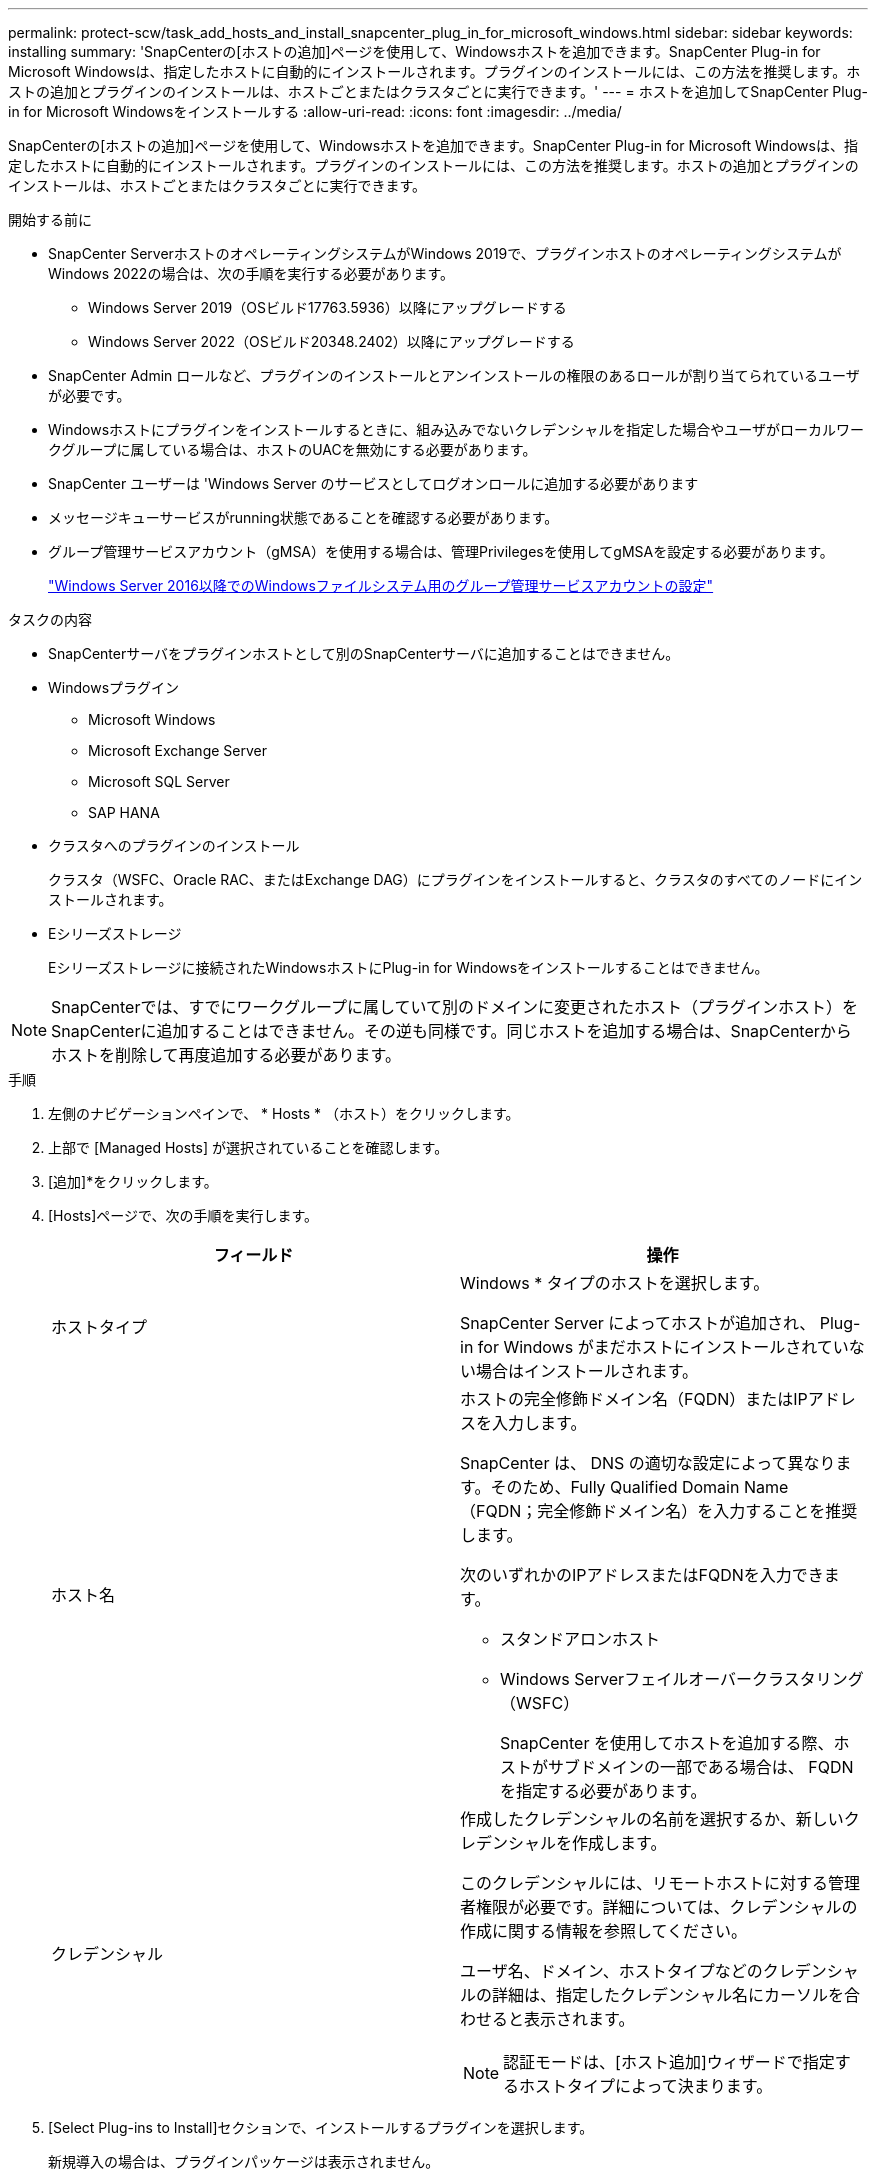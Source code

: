 ---
permalink: protect-scw/task_add_hosts_and_install_snapcenter_plug_in_for_microsoft_windows.html 
sidebar: sidebar 
keywords: installing 
summary: 'SnapCenterの[ホストの追加]ページを使用して、Windowsホストを追加できます。SnapCenter Plug-in for Microsoft Windowsは、指定したホストに自動的にインストールされます。プラグインのインストールには、この方法を推奨します。ホストの追加とプラグインのインストールは、ホストごとまたはクラスタごとに実行できます。' 
---
= ホストを追加してSnapCenter Plug-in for Microsoft Windowsをインストールする
:allow-uri-read: 
:icons: font
:imagesdir: ../media/


[role="lead"]
SnapCenterの[ホストの追加]ページを使用して、Windowsホストを追加できます。SnapCenter Plug-in for Microsoft Windowsは、指定したホストに自動的にインストールされます。プラグインのインストールには、この方法を推奨します。ホストの追加とプラグインのインストールは、ホストごとまたはクラスタごとに実行できます。

.開始する前に
* SnapCenter ServerホストのオペレーティングシステムがWindows 2019で、プラグインホストのオペレーティングシステムがWindows 2022の場合は、次の手順を実行する必要があります。
+
** Windows Server 2019（OSビルド17763.5936）以降にアップグレードする
** Windows Server 2022（OSビルド20348.2402）以降にアップグレードする


* SnapCenter Admin ロールなど、プラグインのインストールとアンインストールの権限のあるロールが割り当てられているユーザが必要です。
* Windowsホストにプラグインをインストールするときに、組み込みでないクレデンシャルを指定した場合やユーザがローカルワークグループに属している場合は、ホストのUACを無効にする必要があります。
* SnapCenter ユーザーは 'Windows Server のサービスとしてログオンロールに追加する必要があります
* メッセージキューサービスがrunning状態であることを確認する必要があります。
* グループ管理サービスアカウント（gMSA）を使用する場合は、管理Privilegesを使用してgMSAを設定する必要があります。
+
link:task_configure_gMSA_on_windows_server_2012_or_later.html["Windows Server 2016以降でのWindowsファイルシステム用のグループ管理サービスアカウントの設定"]



.タスクの内容
* SnapCenterサーバをプラグインホストとして別のSnapCenterサーバに追加することはできません。
* Windowsプラグイン
+
** Microsoft Windows
** Microsoft Exchange Server
** Microsoft SQL Server
** SAP HANA


* クラスタへのプラグインのインストール
+
クラスタ（WSFC、Oracle RAC、またはExchange DAG）にプラグインをインストールすると、クラスタのすべてのノードにインストールされます。

* Eシリーズストレージ
+
Eシリーズストレージに接続されたWindowsホストにPlug-in for Windowsをインストールすることはできません。




NOTE: SnapCenterでは、すでにワークグループに属していて別のドメインに変更されたホスト（プラグインホスト）をSnapCenterに追加することはできません。その逆も同様です。同じホストを追加する場合は、SnapCenterからホストを削除して再度追加する必要があります。

.手順
. 左側のナビゲーションペインで、 * Hosts * （ホスト）をクリックします。
. 上部で [Managed Hosts] が選択されていることを確認します。
. [追加]*をクリックします。
. [Hosts]ページで、次の手順を実行します。
+
|===
| フィールド | 操作 


 a| 
ホストタイプ
 a| 
Windows * タイプのホストを選択します。

SnapCenter Server によってホストが追加され、 Plug-in for Windows がまだホストにインストールされていない場合はインストールされます。



 a| 
ホスト名
 a| 
ホストの完全修飾ドメイン名（FQDN）またはIPアドレスを入力します。

SnapCenter は、 DNS の適切な設定によって異なります。そのため、Fully Qualified Domain Name（FQDN；完全修飾ドメイン名）を入力することを推奨します。

次のいずれかのIPアドレスまたはFQDNを入力できます。

** スタンドアロンホスト
** Windows Serverフェイルオーバークラスタリング（WSFC）
+
SnapCenter を使用してホストを追加する際、ホストがサブドメインの一部である場合は、 FQDN を指定する必要があります。





 a| 
クレデンシャル
 a| 
作成したクレデンシャルの名前を選択するか、新しいクレデンシャルを作成します。

このクレデンシャルには、リモートホストに対する管理者権限が必要です。詳細については、クレデンシャルの作成に関する情報を参照してください。

ユーザ名、ドメイン、ホストタイプなどのクレデンシャルの詳細は、指定したクレデンシャル名にカーソルを合わせると表示されます。


NOTE: 認証モードは、[ホスト追加]ウィザードで指定するホストタイプによって決まります。

|===
. [Select Plug-ins to Install]セクションで、インストールするプラグインを選択します。
+
新規導入の場合は、プラグインパッケージは表示されません。

. （オプション） * その他のオプション * をクリックします。
+
|===
| フィールド | 操作 


 a| 
ポート
 a| 
デフォルトのポート番号をそのまま使用するか、ポート番号を指定します。

デフォルトのポート番号は8145です。SnapCenterサーバがカスタムポートにインストールされている場合は、そのポート番号がデフォルトポートとして表示されます。


NOTE: プラグインを手動でインストールし、カスタムポートを指定した場合は、同じポートを指定する必要があります。そうしないと、処理は失敗します。



 a| 
インストールパス
 a| 
デフォルトのパスはC：\Program Files\NetApp\SnapCenterです。

必要に応じてパスをカスタマイズできます。SnapCenter Plug-ins Package for Windowsの場合、デフォルトパスはC：\Program Files\NetApp\SnapCenterです。ただし、必要に応じて、デフォルトのパスをカスタマイズできます。



 a| 
クラスタ内のすべてのホストを追加
 a| 
WSFC内のすべてのクラスタノードを追加するには、このチェックボックスをオンにします。



 a| 
インストール前チェックをスキップ
 a| 
プラグインを手動でインストール済みで、プラグインをインストールするための要件をホストが満たしているかどうかを検証しない場合は、このチェックボックスを選択します。



 a| 
グループ管理サービスアカウント（gMSA）を使用してプラグインサービスを実行
 a| 
グループ管理サービスアカウント（gMSA）を使用してプラグインサービスを実行する場合は、このチェックボックスを選択します。

gMSA 名を _domainName\accountName$_ の形式で指定します。


NOTE: gMSAは、SnapCenter Plug-in for Windowsサービスのログオンサービスアカウントとしてのみ使用されます。

|===
. [Submit （送信） ] をクリックします。
+
[事前チェックをスキップ]*チェックボックスを選択していない場合、プラグインをインストールするための要件を満たしているかどうかを確認するためにホストが検証されます。 ディスクスペース、RAM、PowerShellのバージョン、 ネットバージョンと場所は、最小要件に照らして検証されます。最小要件を満たしていない場合は、該当するエラーまたは警告メッセージが表示されます。

+
エラーがディスクスペースまたはRAMに関連している場合は、WebAppにあるweb.configファイルを更新してデフォルト値を変更できます `C:\Program Files\NetApp\SnapCenter` 。エラーが他のパラメータに関連している場合は、問題を修正する必要があります。

+

NOTE: HAセットアップでweb.configファイルを更新する場合は、両方のノードでファイルを更新する必要があります。

. インストールの進行状況を監視します。

